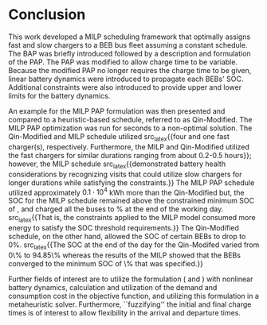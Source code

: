 * Conclusion
:PROPERTIES:
:custom_id: sec:conclusion
:END:

This work developed a MILP scheduling framework that optimally assigns fast and slow chargers to a BEB bus fleet
assuming a constant schedule. The BAP was briefly introduced followed by a description and formulation of the PAP. The
PAP was modified to allow charge time to be variable. Because the modified PAP no longer requires the charge time to be
given, linear battery dynamics were introduced to propagate each BEBs' SOC. Additional constraints were also introduced
to provide upper and lower limits for the battery dynamics.

An example for the MILP PAP formulation was then presented and compared to a heuristic-based schedule, referred to as
Qin-Modified. The MILP PAP optimization was run for \timeran seconds to a non-optimal solution. The Qin-Modified and
MILP schedule utilized src_latex{{four and one fast charger(s), respectively. Furthermore, the MILP and Qin-Modified
utilized the fast chargers for similar durations ranging from about 0.2-0.5 hours}}; however, the MILP schedule
src_latex{{demonstrated battery health considerations by recognizing visits that could utilize slow chargers for longer
durations while satisfying the constraints.}} The MILP PAP schedule utilized approximately $0.1\cdot10^4$ kWh more than the
Qin-Modified but, the SOC for the MILP schedule remained above the constrained minimum SOC of \mincharge, and charged
all the buses to \fpeval{\bcharge *100}% at the end of the working day. src_latex{{That is, the constraints applied to
the MILP model consumed more energy to satisfy the SOC threshold requirements.}} The Qin-Modified schedule, on the other
hand, allowed the SOC of certain BEBs to drop to 0%. src_latex{{The SOC at the end of the day for the Qin-Modifed varied
from 0\% to 94.85\% whereas the results of the MILP showed that the BEBs converged to the minimum SOC of
\fpeval{\bcharge * 100}\% that was specified.}}

Further fields of interest are to utilize the formulation (\autoref{eq:objective} and \autoref{eq:dynconstrs}) with
nonlinear battery dynamics, calculation and utilization of the demand and consumption cost in the objective function,
and utilizing this formulation in a metaheuristic solver. Furthermore, ``fuzzifying'' the initial and final charge times
is of interest to allow flexibility in the arrival and departure times.

#  localwords:  MILP metaheuristic fuzzifying BEB
